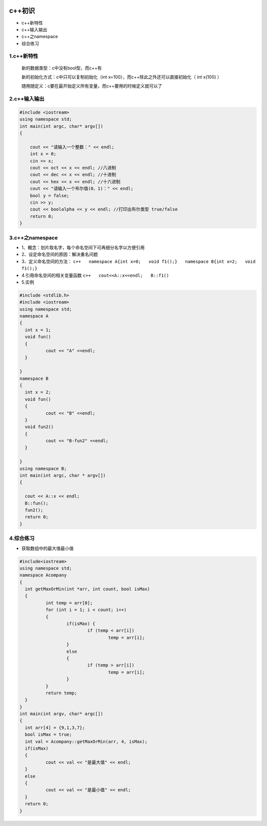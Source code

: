.. figure:: http://p20tr36iw.bkt.clouddn.com/c++_learn.jpg
   :alt: 

c++初识
=======

-  c++新特性
-  c++输入输出
-  c++之namespace
-  综合练习

1.c++新特性
-----------

    新的数据类型：c中没有bool型，而c++有

    新的初始化方式：c中只可以复制初始化（int
    x=100），而c++除此之外还可以直接初始化（ int x(100) ）

    随用随定义：c要在最开始定义所有变量，而c++要用的时候定义就可以了

2.c++输入输出
-------------

.. code:: cpp

    #include <iostream>
    using namespace std;
    int main(int argc, char* argv[])
    {

        cout << "请输入一个整数：" << endl;
        int x = 0;
        cin >> x;
        cout << oct << x << endl; //八进制
        cout << dec << x << endl; //十进制
        cout << hex << x << endl; //十六进制
        cout << "请输入一个布尔值(0、1)：" << endl;
        bool y = false;
        cin >> y;
        cout << boolalpha << y << endl; //打印出布尔类型 true/false
        return 0;
    }

3.c++之namespace
----------------

-  1、概念：划片取名字，每个命名空间下可再细分名字以方便引用
-  2、设定命名空间的原因：解决重名问题
-  3、定义命名空间的方法：
   ``c++   namespace A{int x=0;   void f1();}   namespace B{int x=2;   void f1();}``
-  4.引用命名空间的相关变量函数 ``c++   cout<<A::x<<endl;   B::f1()``
-  5.实例

.. code:: cpp

	#include <stdlib.h>
	#include <iostream>
	using namespace std;
	namespace A
	{
	  int x = 1;
	  void fun()
	  {
		  cout << "A" <<endl;
	  }

	}
	namespace B
	{
	  int x = 2;
	  void fun()
	  {
		  cout << "B" <<endl;
	  }
	  void fun2()
	  {
		  cout << "B-fun2" <<endl;
	  }

	}
	using namespace B;
	int main(int argc, char * argv[])
	{

	  cout << A::x << endl;
	  B::fun();
	  fun2();
	  return 0;
	}
	
4.综合练习
-----------

* 获取数组中的最大值最小值

.. code:: cpp

	#include<iostream>
	using namespace std;
	namespace Acompany
	{
	  int getMaxOrMin(int *arr, int count, bool isMax)
	  {
		  int temp = arr[0];
		  for (int i = 1; i < count; i++)
		  {
			  if(isMax) {
				  if (temp < arr[i])
					  temp = arr[i];
			  }
			  else
			  {
				  if (temp > arr[i])
					  temp = arr[i];
			  }
		  }
		  return temp;
	  }
	}
	int main(int argv, char* argc[])
	{
	  int arr[4] = {9,1,3,7};
	  bool isMax = true;
	  int val = Acompany::getMaxOrMin(arr, 4, isMax);
	  if(isMax)
	  {
		  cout << val << "是最大值" << endl;
	  }
	  else
	  {
		  cout << val << "是最小值" << endl;
	  }
	  return 0;
	}